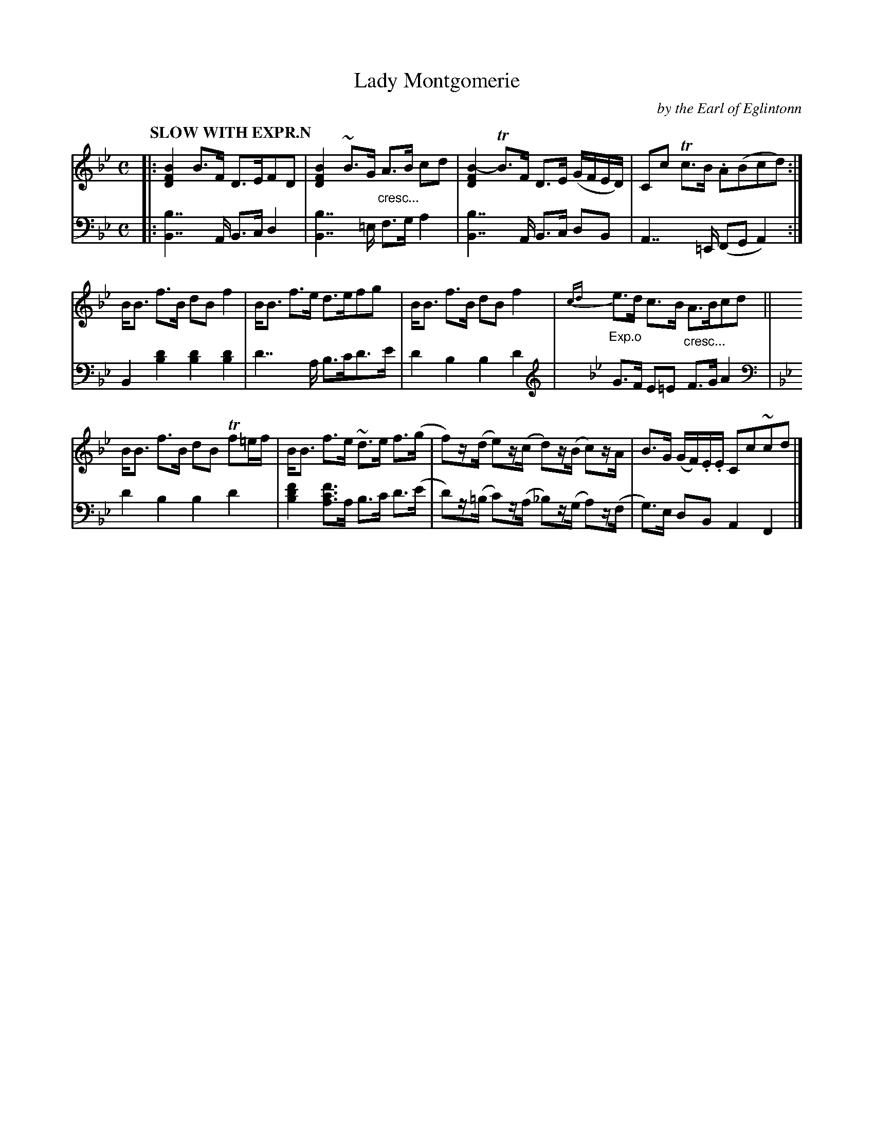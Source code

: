X: 4151
T: Lady Montgomerie
C: by the Earl of Eglintonn
%R: air, strathspey
N: This is version 1, for ABC software that doesn't understand trailing grace notes or crescendo symbols.
B: Niel Gow & Sons "Complete Repository" v.4 p.15 #1
Z: 2021 John Chambers <jc:trillian.mit.edu>
M: C
L: 1/8
Q: "SLOW WITH EXPR.N"
K: Bb
% - - - - - - - - - -
% Voice 1 formatted for compactness and proofreading.
V: 1 staves=2
|:\
[B2F2D2] B>F D>EFD | [B2F2D2] ~B>G "_cresc..."A>B cd |\
[B2-F2D2]TB>F D>E (G/F/E/D/) | Cc Tc>B .A(Bcd) :|
B<B f>B dBf2 | B<B f>e d>efg |\
B<B f>B dBf2 | "_Exp.o"{cd}e>d c>B "_cresc..."A>Bcd ||
B<B f>B dB Tf=e/f/ | B<B f>e ~d>e f>(g |\
f)z/(d/ e)z/(c/ d)z/(B/ c)z/A/ | B>G (G/F/).E/.E/ Cc~cd |]
% - - - - - - - - - -
% Voice 2 preserves the book's staff layout.
V: 2 clef=bass middle=d
|:\
[B2b2]>>A2 B>c d2 | [B2b2]>>=e2 f>g a2 |\
[B2b2]>>A2 B>c dB | A2>>=E2 (FGA2) :|\
B2[d'2b2] [d'2b2][d'2b2] | d'2>>a2 b>c'd'>e' |
d'2b2 b2d'2 |[K:Bb clef=treble] G>F E=E F>G A2 |[K:Bb clef=bass middle=d]\
d'2b2 b2d'2 | [b2d'2f'2] [ac'f']>a b>c' d'>(e' |\
d')z/(=b/ c')z/(a/ _b)z/(g/ a)z/(f/ | g)>e dB A2F2 |]
